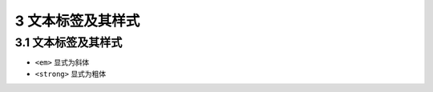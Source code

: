 3 文本标签及其样式
==================

.. _文本标签及其样式-1:

3.1 文本标签及其样式
--------------------

-  ``<em>`` 显式为斜体
-  ``<strong>`` 显式为粗体
